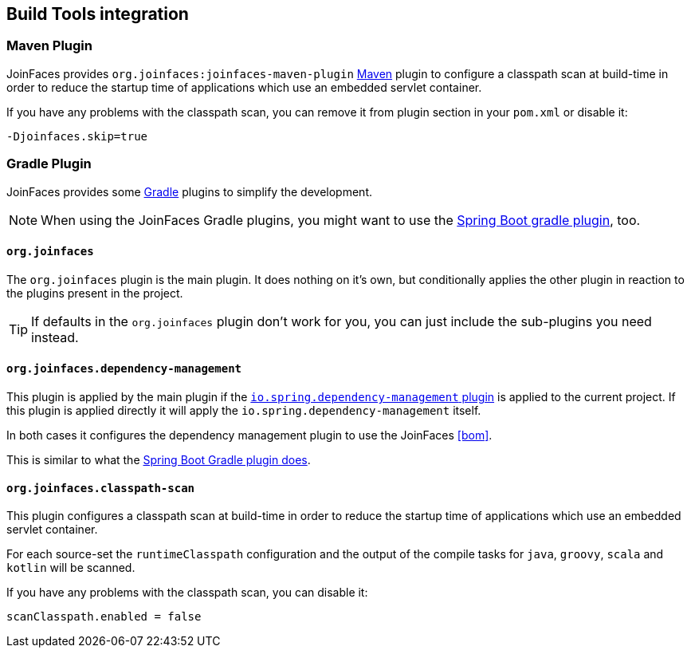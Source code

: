 == Build Tools integration

=== Maven Plugin

JoinFaces provides `org.joinfaces:joinfaces-maven-plugin` https://maven.apache.org[Maven] plugin to configure a classpath scan at build-time in order to reduce the startup time of applications which use an embedded servlet container.

If you have any problems with the classpath scan, you can remove it from plugin section in your `pom.xml` or disable it:
[source,sh]
----
-Djoinfaces.skip=true
----


=== Gradle Plugin

JoinFaces provides some https://gradle.org/[Gradle] plugins to simplify the development.

NOTE: When using the JoinFaces Gradle plugins, you might want to use the https://docs.spring.io/spring-boot/docs/{spring-boot-version}/reference/htmlsingle/#using-boot-gradle[Spring Boot gradle plugin], too.

==== `org.joinfaces`

The `org.joinfaces` plugin is the main plugin. It does nothing on it's own, but conditionally applies
the other plugin in reaction to the plugins present in the project.

TIP: If defaults in the `org.joinfaces` plugin don't work for you, you can just include the sub-plugins you need instead.

==== `org.joinfaces.dependency-management`

This plugin is applied by the main plugin if the https://github.com/spring-gradle-plugins/dependency-management-plugin[`io.spring.dependency-management` plugin] is applied to the current project.
If this plugin is applied directly it will apply the `io.spring.dependency-management` itself.

In both cases it configures the dependency management plugin to use the JoinFaces <<bom>>.

This is similar to what the https://docs.spring.io/spring-boot/docs/{spring-boot-version}/gradle-plugin/reference/html/#managing-dependencies[Spring Boot Gradle plugin does].

==== `org.joinfaces.classpath-scan`

This plugin configures a classpath scan at build-time in order to reduce the startup time of applications which use an
embedded servlet container.

For each source-set the `runtimeClasspath` configuration and the output of the compile tasks for `java`, `groovy`,
`scala` and `kotlin` will be scanned.

If you have any problems with the classpath scan, you can disable it:
[source,groovy]
----
scanClasspath.enabled = false
----
